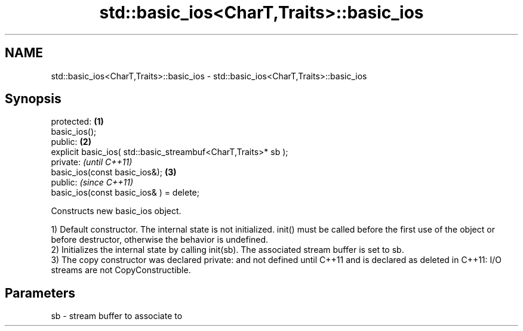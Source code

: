 .TH std::basic_ios<CharT,Traits>::basic_ios 3 "2020.03.24" "http://cppreference.com" "C++ Standard Libary"
.SH NAME
std::basic_ios<CharT,Traits>::basic_ios \- std::basic_ios<CharT,Traits>::basic_ios

.SH Synopsis
   protected:                                                    \fB(1)\fP
   basic_ios();
   public:                                                       \fB(2)\fP
   explicit basic_ios( std::basic_streambuf<CharT,Traits>* sb );
   private:                                                           \fI(until C++11)\fP
   basic_ios(const basic_ios&);                                  \fB(3)\fP
   public:                                                            \fI(since C++11)\fP
   basic_ios(const basic_ios& ) = delete;

   Constructs new basic_ios object.

   1) Default constructor. The internal state is not initialized. init() must be called before the first use of the object or before destructor, otherwise the behavior is undefined.
   2) Initializes the internal state by calling init(sb). The associated stream buffer is set to sb.
   3) The copy constructor was declared private: and not defined until C++11 and is declared as deleted in C++11: I/O streams are not CopyConstructible.

.SH Parameters

   sb - stream buffer to associate to
